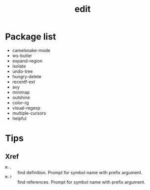 #+TITLE: edit
* Package list
- camelsnake-mode
- ws-butler
- expand-region
- isolate
- undo-tree
- hungry-delete
- recentf-ext
- avy
- minimap
- outshine
- color-rg
- visual-regexp
- multiple-cursors
- helpful
* Tips
** Xref
- =M-.= :: find definition. Prompt for symbol name with prefix argument.
- =M-?= :: find references. Prompt for symbol name with prefix argument.
